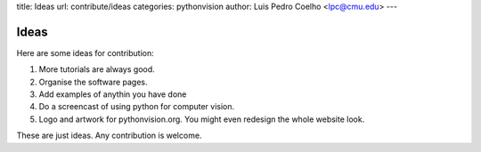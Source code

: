 title: Ideas
url: contribute/ideas
categories: pythonvision
author: Luis Pedro Coelho <lpc@cmu.edu>
---

=====
Ideas
=====

Here are some ideas for contribution:

1. More tutorials are always good.
2. Organise the software pages.
3. Add examples of anythin you have done
4. Do a screencast of using python for computer vision.
5. Logo and artwork for pythonvision.org. You might even redesign the whole
   website look.

These are just ideas. Any contribution is welcome.

